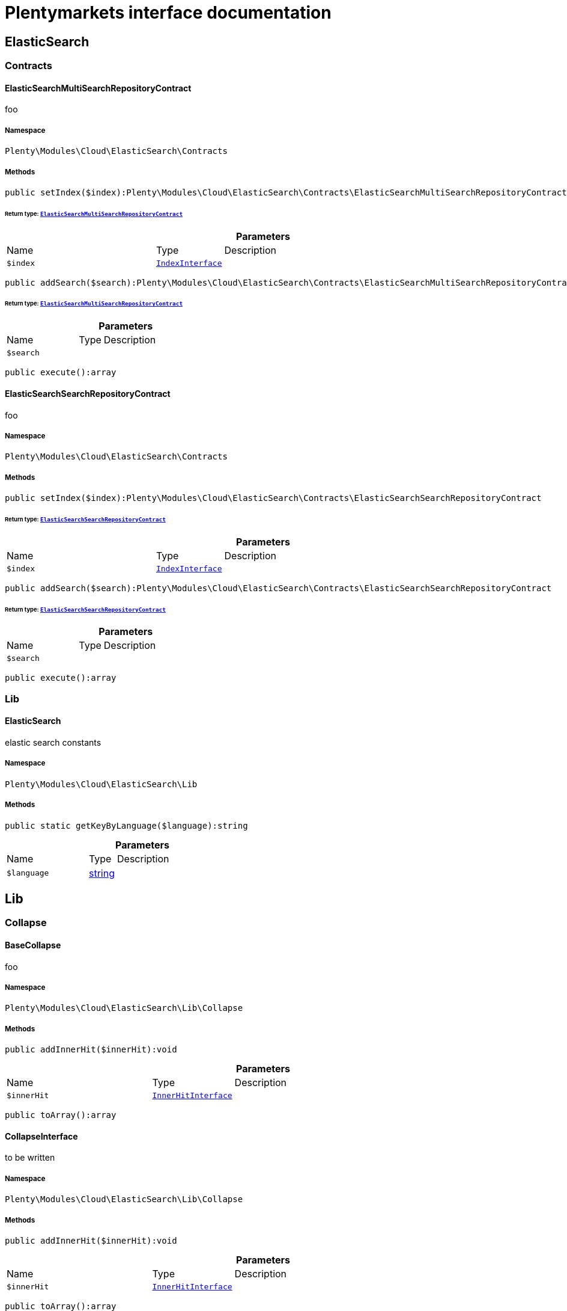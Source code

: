 :table-caption!:
:example-caption!:
:source-highlighter: prettify
:sectids!:
= Plentymarkets interface documentation


[[cloud_elasticsearch]]
== ElasticSearch

[[cloud_elasticsearch_contracts]]
===  Contracts
[[cloud_contracts_elasticsearchmultisearchrepositorycontract]]
==== ElasticSearchMultiSearchRepositoryContract

foo



===== Namespace

`Plenty\Modules\Cloud\ElasticSearch\Contracts`






===== Methods

[source%nowrap, php]
[#setindex]
----

public setIndex($index):Plenty\Modules\Cloud\ElasticSearch\Contracts\ElasticSearchMultiSearchRepositoryContract

----




====== *Return type:*        xref:Cloud.adoc#cloud_contracts_elasticsearchmultisearchrepositorycontract[`ElasticSearchMultiSearchRepositoryContract`]




.*Parameters*
[cols="3,1,6"]
|===
|Name |Type |Description
a|`$index`
|        xref:Cloud.adoc#cloud_index_indexinterface[`IndexInterface`]
a|
|===


[source%nowrap, php]
[#addsearch]
----

public addSearch($search):Plenty\Modules\Cloud\ElasticSearch\Contracts\ElasticSearchMultiSearchRepositoryContract

----




====== *Return type:*        xref:Cloud.adoc#cloud_contracts_elasticsearchmultisearchrepositorycontract[`ElasticSearchMultiSearchRepositoryContract`]




.*Parameters*
[cols="3,1,6"]
|===
|Name |Type |Description
a|`$search`
|
a|
|===


[source%nowrap, php]
[#execute]
----

public execute():array

----










[[cloud_contracts_elasticsearchsearchrepositorycontract]]
==== ElasticSearchSearchRepositoryContract

foo



===== Namespace

`Plenty\Modules\Cloud\ElasticSearch\Contracts`






===== Methods

[source%nowrap, php]
[#setindex]
----

public setIndex($index):Plenty\Modules\Cloud\ElasticSearch\Contracts\ElasticSearchSearchRepositoryContract

----




====== *Return type:*        xref:Cloud.adoc#cloud_contracts_elasticsearchsearchrepositorycontract[`ElasticSearchSearchRepositoryContract`]




.*Parameters*
[cols="3,1,6"]
|===
|Name |Type |Description
a|`$index`
|        xref:Cloud.adoc#cloud_index_indexinterface[`IndexInterface`]
a|
|===


[source%nowrap, php]
[#addsearch]
----

public addSearch($search):Plenty\Modules\Cloud\ElasticSearch\Contracts\ElasticSearchSearchRepositoryContract

----




====== *Return type:*        xref:Cloud.adoc#cloud_contracts_elasticsearchsearchrepositorycontract[`ElasticSearchSearchRepositoryContract`]




.*Parameters*
[cols="3,1,6"]
|===
|Name |Type |Description
a|`$search`
|
a|
|===


[source%nowrap, php]
[#execute]
----

public execute():array

----









[[cloud_elasticsearch_lib]]
===  Lib
[[cloud_lib_elasticsearch]]
==== ElasticSearch

elastic search constants



===== Namespace

`Plenty\Modules\Cloud\ElasticSearch\Lib`






===== Methods

[source%nowrap, php]
[#getkeybylanguage]
----

public static getKeyByLanguage($language):string

----









.*Parameters*
[cols="3,1,6"]
|===
|Name |Type |Description
a|`$language`
|link:http://php.net/string[string^]
a|
|===


[[cloud_lib]]
== Lib

[[cloud_lib_collapse]]
===  Collapse
[[cloud_collapse_basecollapse]]
==== BaseCollapse

foo



===== Namespace

`Plenty\Modules\Cloud\ElasticSearch\Lib\Collapse`






===== Methods

[source%nowrap, php]
[#addinnerhit]
----

public addInnerHit($innerHit):void

----









.*Parameters*
[cols="3,1,6"]
|===
|Name |Type |Description
a|`$innerHit`
|        xref:Cloud.adoc#cloud_innerhit_innerhitinterface[`InnerHitInterface`]
a|
|===


[source%nowrap, php]
[#toarray]
----

public toArray():array

----










[[cloud_collapse_collapseinterface]]
==== CollapseInterface

to be written



===== Namespace

`Plenty\Modules\Cloud\ElasticSearch\Lib\Collapse`






===== Methods

[source%nowrap, php]
[#addinnerhit]
----

public addInnerHit($innerHit):void

----









.*Parameters*
[cols="3,1,6"]
|===
|Name |Type |Description
a|`$innerHit`
|        xref:Cloud.adoc#cloud_innerhit_innerhitinterface[`InnerHitInterface`]
a|
|===


[source%nowrap, php]
[#toarray]
----

public toArray():array

----







Get the instance as an array.

[[cloud_lib_index]]
===  Index
[[cloud_index_indexinterface]]
==== IndexInterface

to be written



===== Namespace

`Plenty\Modules\Cloud\ElasticSearch\Lib\Index`






===== Methods

[source%nowrap, php]
[#gettype]
----

public getType():string

----









[source%nowrap, php]
[#getplentyid]
----

public getPlentyId():int

----









[source%nowrap, php]
[#getversion]
----

public getVersion():int

----









[source%nowrap, php]
[#getdomain]
----

public getDomain():string

----









[source%nowrap, php]
[#getidentifier]
----

public getIdentifier():string

----









[source%nowrap, php]
[#isavailable]
----

public isAvailable():bool

----









[source%nowrap, php]
[#isready]
----

public isReady():bool

----









[source%nowrap, php]
[#getsettingsclassname]
----

public getSettingsClassName():string

----









[source%nowrap, php]
[#getmappingclassname]
----

public getMappingClassName():string

----









[source%nowrap, php]
[#getdynamictemplateclassname]
----

public getDynamicTemplateClassName():string

----









[source%nowrap, php]
[#getmeta]
----

public getMeta():array

----









[source%nowrap, php]
[#getinfo]
----

public getInfo():Plenty\Modules\Cloud\ElasticSearch\Lib\Index\Info\InfoInterface

----




====== *Return type:*        xref:Cloud.adoc#cloud_info_infointerface[`InfoInterface`]




[source%nowrap, php]
[#resetavailibilitystatus]
----

public resetAvailibilityStatus():void

----









[source%nowrap, php]
[#hasupdatedat]
----

public hasUpdatedAt():bool

----









[source%nowrap, php]
[#hasallfield]
----

public hasAllField():bool

----









[source%nowrap, php]
[#getnext]
----

public getNext():Plenty\Modules\Cloud\ElasticSearch\Lib\Index\NextIndex

----




====== *Return type:*        xref:Cloud.adoc#cloud_index_nextindex[`NextIndex`]




[source%nowrap, php]
[#getscrollrepositoryclassname]
----

public getScrollRepositoryClassName():string

----









[source%nowrap, php]
[#refresh]
----

public refresh():bool

----









[source%nowrap, php]
[#getelasticsearchversion]
----

public getElasticSearchVersion():float

----










[[cloud_index_nextindex]]
==== NextIndex

to bew written



===== Namespace

`Plenty\Modules\Cloud\ElasticSearch\Lib\Index`






===== Methods

[source%nowrap, php]
[#gettype]
----

public getType():void

----









[source%nowrap, php]
[#getversion]
----

public getVersion():void

----









[source%nowrap, php]
[#getdomain]
----

public getDomain():string

----









[source%nowrap, php]
[#getsettingsclassname]
----

public getSettingsClassName():void

----









[source%nowrap, php]
[#getmappingclassname]
----

public getMappingClassName():void

----









[source%nowrap, php]
[#getdynamictemplateclassname]
----

public getDynamicTemplateClassName():void

----









[source%nowrap, php]
[#getnext]
----

public getNext():void

----









[source%nowrap, php]
[#getscrollrepositoryclassname]
----

public getScrollRepositoryClassName():void

----









[source%nowrap, php]
[#getelasticsearchversion]
----

public getElasticSearchVersion():void

----









[source%nowrap, php]
[#hasupdatedat]
----

public hasUpdatedAt():bool

----









[source%nowrap, php]
[#isready]
----

public isReady():bool

----









[source%nowrap, php]
[#maysynchronize]
----

public maySynchronize():bool

----







Vorrübergehender Cheat - alles was noch keine Version hat,
darf nicht über die &quot;neuen&quot; Prozesse befüllt werden!

[source%nowrap, php]
[#getplentyid]
----

public getPlentyId():void

----









[source%nowrap, php]
[#getidentifier]
----

public getIdentifier():string

----









[source%nowrap, php]
[#isavailable]
----

public isAvailable():bool

----







Checks whether ElasticSearch is generally available,
and whether the index has already been created.

[source%nowrap, php]
[#setrefreshinterval]
----

public setRefreshInterval($value):void

----









.*Parameters*
[cols="3,1,6"]
|===
|Name |Type |Description
a|`$value`
|
a|
|===


[source%nowrap, php]
[#resetavailibilitystatus]
----

public resetAvailibilityStatus():void

----









[source%nowrap, php]
[#getmeta]
----

public getMeta():array

----









[source%nowrap, php]
[#getinfo]
----

public getInfo():Plenty\Modules\Cloud\ElasticSearch\Lib\Index\Info\BaseInfo

----




====== *Return type:*        xref:Cloud.adoc#cloud_info_baseinfo[`BaseInfo`]




[source%nowrap, php]
[#maybequeuedforcreation]
----

public mayBeQueuedForCreation():bool

----









[source%nowrap, php]
[#hasallfield]
----

public hasAllField():bool

----









[source%nowrap, php]
[#refresh]
----

public refresh():void

----










[[cloud_index_reindexindex]]
==== ReindexIndex

to bew written



===== Namespace

`Plenty\Modules\Cloud\ElasticSearch\Lib\Index`






===== Methods

[source%nowrap, php]
[#gettype]
----

public getType():void

----









[source%nowrap, php]
[#getversion]
----

public getVersion():void

----









[source%nowrap, php]
[#getdomain]
----

public getDomain():string

----









[source%nowrap, php]
[#getmeta]
----

public getMeta():array

----









[source%nowrap, php]
[#getsettingsclassname]
----

public getSettingsClassName():void

----









[source%nowrap, php]
[#getmappingclassname]
----

public getMappingClassName():void

----









[source%nowrap, php]
[#getdynamictemplateclassname]
----

public getDynamicTemplateClassName():void

----









[source%nowrap, php]
[#getnext]
----

public getNext():void

----









[source%nowrap, php]
[#getscrollrepositoryclassname]
----

public getScrollRepositoryClassName():void

----









[source%nowrap, php]
[#hasupdatedat]
----

public hasUpdatedAt():bool

----









[source%nowrap, php]
[#isready]
----

public isReady():bool

----









[source%nowrap, php]
[#maysynchronize]
----

public maySynchronize():bool

----







Vorrübergehender Cheat - alles was noch keine Version hat,
darf nicht über die &quot;neuen&quot; Prozesse befüllt werden!

[source%nowrap, php]
[#getplentyid]
----

public getPlentyId():void

----









[source%nowrap, php]
[#getidentifier]
----

public getIdentifier():string

----









[source%nowrap, php]
[#isavailable]
----

public isAvailable():bool

----







Checks whether ElasticSearch is generally available,
and whether the index has already been created.

[source%nowrap, php]
[#setrefreshinterval]
----

public setRefreshInterval($value):void

----









.*Parameters*
[cols="3,1,6"]
|===
|Name |Type |Description
a|`$value`
|
a|
|===


[source%nowrap, php]
[#resetavailibilitystatus]
----

public resetAvailibilityStatus():void

----









[source%nowrap, php]
[#getinfo]
----

public getInfo():Plenty\Modules\Cloud\ElasticSearch\Lib\Index\Info\BaseInfo

----




====== *Return type:*        xref:Cloud.adoc#cloud_info_baseinfo[`BaseInfo`]




[source%nowrap, php]
[#maybequeuedforcreation]
----

public mayBeQueuedForCreation():bool

----









[source%nowrap, php]
[#hasallfield]
----

public hasAllField():bool

----









[source%nowrap, php]
[#refresh]
----

public refresh():void

----









[source%nowrap, php]
[#getelasticsearchversion]
----

public getElasticSearchVersion():void

----









[[cloud_lib_output]]
===  Output
[[cloud_output_devnulloutput]]
==== DevNullOutput

to be written



===== Namespace

`Plenty\Modules\Cloud\ElasticSearch\Lib\Output`






===== Methods

[source%nowrap, php]
[#write]
----

public write($message):void

----









.*Parameters*
[cols="3,1,6"]
|===
|Name |Type |Description
a|`$message`
|link:http://php.net/string[string^]
a|
|===


[source%nowrap, php]
[#info]
----

public info($message):void

----









.*Parameters*
[cols="3,1,6"]
|===
|Name |Type |Description
a|`$message`
|link:http://php.net/string[string^]
a|
|===


[source%nowrap, php]
[#error]
----

public error($message):void

----









.*Parameters*
[cols="3,1,6"]
|===
|Name |Type |Description
a|`$message`
|link:http://php.net/string[string^]
a|
|===



[[cloud_output_outputinterface]]
==== OutputInterface

to be written



===== Namespace

`Plenty\Modules\Cloud\ElasticSearch\Lib\Output`






===== Methods

[source%nowrap, php]
[#write]
----

public write($message):void

----









.*Parameters*
[cols="3,1,6"]
|===
|Name |Type |Description
a|`$message`
|link:http://php.net/string[string^]
a|
|===


[source%nowrap, php]
[#info]
----

public info($message):void

----









.*Parameters*
[cols="3,1,6"]
|===
|Name |Type |Description
a|`$message`
|link:http://php.net/string[string^]
a|
|===


[source%nowrap, php]
[#error]
----

public error($message):void

----









.*Parameters*
[cols="3,1,6"]
|===
|Name |Type |Description
a|`$message`
|link:http://php.net/string[string^]
a|
|===


[[cloud_lib_processor]]
===  Processor
[[cloud_processor_baseprocessor]]
==== BaseProcessor

to be written



===== Namespace

`Plenty\Modules\Cloud\ElasticSearch\Lib\Processor`






===== Methods

[source%nowrap, php]
[#addmutator]
----

public addMutator($mutator):Plenty\Modules\Cloud\ElasticSearch\Lib\Processor\BaseProcessor

----




====== *Return type:*        xref:Cloud.adoc#cloud_processor_baseprocessor[`BaseProcessor`]




.*Parameters*
[cols="3,1,6"]
|===
|Name |Type |Description
a|`$mutator`
|        xref:Cloud.adoc#cloud_mutator_mutatorinterface[`MutatorInterface`]
a|
|===


[source%nowrap, php]
[#addcondition]
----

public addCondition($conditions):Plenty\Modules\Cloud\ElasticSearch\Lib\Processor\BaseProcessor

----




====== *Return type:*        xref:Cloud.adoc#cloud_processor_baseprocessor[`BaseProcessor`]




.*Parameters*
[cols="3,1,6"]
|===
|Name |Type |Description
a|`$conditions`
|        xref:Cloud.adoc#cloud_condition_conditioninterface[`ConditionInterface`]
a|
|===


[source%nowrap, php]
[#process]
----

public process($data):array

----









.*Parameters*
[cols="3,1,6"]
|===
|Name |Type |Description
a|`$data`
|link:http://php.net/array[array^]
a|
|===


[source%nowrap, php]
[#getdependencies]
----

public getDependencies():array

----










[[cloud_processor_documentinnerhitstorootprocessor]]
==== DocumentInnerHitsToRootProcessor

DocumentInnerHitsToRootProcessor



===== Namespace

`Plenty\Modules\Cloud\ElasticSearch\Lib\Processor`






===== Methods

[source%nowrap, php]
[#process]
----

public process($data):array

----









.*Parameters*
[cols="3,1,6"]
|===
|Name |Type |Description
a|`$data`
|link:http://php.net/array[array^]
a|
|===


[source%nowrap, php]
[#getdependencies]
----

public getDependencies():array

----









[source%nowrap, php]
[#addmutator]
----

public addMutator($mutator):Plenty\Modules\Cloud\ElasticSearch\Lib\Processor\BaseProcessor

----




====== *Return type:*        xref:Cloud.adoc#cloud_processor_baseprocessor[`BaseProcessor`]




.*Parameters*
[cols="3,1,6"]
|===
|Name |Type |Description
a|`$mutator`
|        xref:Cloud.adoc#cloud_mutator_mutatorinterface[`MutatorInterface`]
a|
|===


[source%nowrap, php]
[#addcondition]
----

public addCondition($conditions):Plenty\Modules\Cloud\ElasticSearch\Lib\Processor\BaseProcessor

----




====== *Return type:*        xref:Cloud.adoc#cloud_processor_baseprocessor[`BaseProcessor`]




.*Parameters*
[cols="3,1,6"]
|===
|Name |Type |Description
a|`$conditions`
|        xref:Cloud.adoc#cloud_condition_conditioninterface[`ConditionInterface`]
a|
|===



[[cloud_processor_documentprocessor]]
==== DocumentProcessor

to be written



===== Namespace

`Plenty\Modules\Cloud\ElasticSearch\Lib\Processor`






===== Methods

[source%nowrap, php]
[#process]
----

public process($data):array

----









.*Parameters*
[cols="3,1,6"]
|===
|Name |Type |Description
a|`$data`
|link:http://php.net/array[array^]
a|
|===


[source%nowrap, php]
[#getdependencies]
----

public getDependencies():array

----









[source%nowrap, php]
[#addmutator]
----

public addMutator($mutator):Plenty\Modules\Cloud\ElasticSearch\Lib\Processor\BaseProcessor

----




====== *Return type:*        xref:Cloud.adoc#cloud_processor_baseprocessor[`BaseProcessor`]




.*Parameters*
[cols="3,1,6"]
|===
|Name |Type |Description
a|`$mutator`
|        xref:Cloud.adoc#cloud_mutator_mutatorinterface[`MutatorInterface`]
a|
|===


[source%nowrap, php]
[#addcondition]
----

public addCondition($conditions):Plenty\Modules\Cloud\ElasticSearch\Lib\Processor\BaseProcessor

----




====== *Return type:*        xref:Cloud.adoc#cloud_processor_baseprocessor[`BaseProcessor`]




.*Parameters*
[cols="3,1,6"]
|===
|Name |Type |Description
a|`$conditions`
|        xref:Cloud.adoc#cloud_condition_conditioninterface[`ConditionInterface`]
a|
|===



[[cloud_processor_processorinterface]]
==== ProcessorInterface

to be written



===== Namespace

`Plenty\Modules\Cloud\ElasticSearch\Lib\Processor`






===== Methods

[source%nowrap, php]
[#process]
----

public process($data):array

----









.*Parameters*
[cols="3,1,6"]
|===
|Name |Type |Description
a|`$data`
|link:http://php.net/array[array^]
a|
|===


[source%nowrap, php]
[#getdependencies]
----

public getDependencies():array

----










[[cloud_processor_suggestionprocessor]]
==== SuggestionProcessor

to be written



===== Namespace

`Plenty\Modules\Cloud\ElasticSearch\Lib\Processor`






===== Methods

[source%nowrap, php]
[#getdependencies]
----

public getDependencies():array

----









[source%nowrap, php]
[#addmutator]
----

public addMutator($mutator):Plenty\Modules\Cloud\ElasticSearch\Lib\Processor\BaseProcessor

----




====== *Return type:*        xref:Cloud.adoc#cloud_processor_baseprocessor[`BaseProcessor`]




.*Parameters*
[cols="3,1,6"]
|===
|Name |Type |Description
a|`$mutator`
|        xref:Cloud.adoc#cloud_mutator_mutatorinterface[`MutatorInterface`]
a|
|===


[source%nowrap, php]
[#addcondition]
----

public addCondition($conditions):Plenty\Modules\Cloud\ElasticSearch\Lib\Processor\BaseProcessor

----




====== *Return type:*        xref:Cloud.adoc#cloud_processor_baseprocessor[`BaseProcessor`]




.*Parameters*
[cols="3,1,6"]
|===
|Name |Type |Description
a|`$conditions`
|        xref:Cloud.adoc#cloud_condition_conditioninterface[`ConditionInterface`]
a|
|===


[source%nowrap, php]
[#process]
----

public process($data):array

----









.*Parameters*
[cols="3,1,6"]
|===
|Name |Type |Description
a|`$data`
|link:http://php.net/array[array^]
a|
|===


[[cloud_lib_search]]
===  Search
[[cloud_search_basesearch]]
==== BaseSearch

Base class for different Search classes



===== Namespace

`Plenty\Modules\Cloud\ElasticSearch\Lib\Search`






===== Methods

[source%nowrap, php]
[#setissourcedisabled]
----

public setIsSourceDisabled($isSourceDisabled):void

----









.*Parameters*
[cols="3,1,6"]
|===
|Name |Type |Description
a|`$isSourceDisabled`
|link:http://php.net/bool[bool^]
a|
|===


[source%nowrap, php]
[#settracktotalhits]
----

public setTrackTotalHits($trackTotalHits):void

----









.*Parameters*
[cols="3,1,6"]
|===
|Name |Type |Description
a|`$trackTotalHits`
|link:http://php.net/bool[bool^]
a|
|===


[source%nowrap, php]
[#addfilter]
----

public addFilter($filter):Plenty\Modules\Cloud\ElasticSearch\Lib\Search\BaseSearch

----




====== *Return type:*        xref:Cloud.adoc#cloud_search_basesearch[`BaseSearch`]




.*Parameters*
[cols="3,1,6"]
|===
|Name |Type |Description
a|`$filter`
|        xref:Cloud.adoc#cloud_type_typeinterface[`TypeInterface`]
a|
|===


[source%nowrap, php]
[#addpostfilter]
----

public addPostFilter($filter):Plenty\Modules\Cloud\ElasticSearch\Lib\Search\BaseSearch

----




====== *Return type:*        xref:Cloud.adoc#cloud_search_basesearch[`BaseSearch`]




.*Parameters*
[cols="3,1,6"]
|===
|Name |Type |Description
a|`$filter`
|        xref:Cloud.adoc#cloud_type_typeinterface[`TypeInterface`]
a|
|===


[source%nowrap, php]
[#addquery]
----

public addQuery($query):Plenty\Modules\Cloud\ElasticSearch\Lib\Search\BaseSearch

----




====== *Return type:*        xref:Cloud.adoc#cloud_search_basesearch[`BaseSearch`]




.*Parameters*
[cols="3,1,6"]
|===
|Name |Type |Description
a|`$query`
|        xref:Cloud.adoc#cloud_type_typeinterface[`TypeInterface`]
a|
|===


[source%nowrap, php]
[#addsource]
----

public addSource($source):Plenty\Modules\Cloud\ElasticSearch\Lib\Search\BaseSearch

----




====== *Return type:*        xref:Cloud.adoc#cloud_search_basesearch[`BaseSearch`]




.*Parameters*
[cols="3,1,6"]
|===
|Name |Type |Description
a|`$source`
|        xref:Cloud.adoc#cloud_source_sourceinterface[`SourceInterface`]
a|
|===


[source%nowrap, php]
[#setsorting]
----

public setSorting($sorting):Plenty\Modules\Cloud\ElasticSearch\Lib\Search\BaseSearch

----




====== *Return type:*        xref:Cloud.adoc#cloud_search_basesearch[`BaseSearch`]




.*Parameters*
[cols="3,1,6"]
|===
|Name |Type |Description
a|`$sorting`
|        xref:Cloud.adoc#cloud_sorting_sortinginterface[`SortingInterface`]
a|
|===


[source%nowrap, php]
[#addaggregation]
----

public addAggregation($aggregation):Plenty\Modules\Cloud\ElasticSearch\Lib\Search\BaseSearch

----




====== *Return type:*        xref:Cloud.adoc#cloud_search_basesearch[`BaseSearch`]




.*Parameters*
[cols="3,1,6"]
|===
|Name |Type |Description
a|`$aggregation`
|        xref:Cloud.adoc#cloud_aggregation_aggregationinterface[`AggregationInterface`]
a|
|===


[source%nowrap, php]
[#addsuggestion]
----

public addSuggestion($suggestion):Plenty\Modules\Cloud\ElasticSearch\Lib\Search\BaseSearch

----




====== *Return type:*        xref:Cloud.adoc#cloud_search_basesearch[`BaseSearch`]




.*Parameters*
[cols="3,1,6"]
|===
|Name |Type |Description
a|`$suggestion`
|        xref:Cloud.adoc#cloud_suggestion_suggestioninterface[`SuggestionInterface`]
a|
|===


[source%nowrap, php]
[#setpage]
----

public setPage($page, $rowsPerPage):Plenty\Modules\Cloud\ElasticSearch\Lib\Search\BaseSearch

----




====== *Return type:*        xref:Cloud.adoc#cloud_search_basesearch[`BaseSearch`]




.*Parameters*
[cols="3,1,6"]
|===
|Name |Type |Description
a|`$page`
|link:http://php.net/int[int^]
a|

a|`$rowsPerPage`
|link:http://php.net/int[int^]
a|
|===


[source%nowrap, php]
[#setpagination]
----

public setPagination($pagination):void

----









.*Parameters*
[cols="3,1,6"]
|===
|Name |Type |Description
a|`$pagination`
|
a|
|===


[source%nowrap, php]
[#setcollapse]
----

public setCollapse($collapse):void

----









.*Parameters*
[cols="3,1,6"]
|===
|Name |Type |Description
a|`$collapse`
|        xref:Cloud.adoc#cloud_collapse_collapseinterface[`CollapseInterface`]
a|
|===


[source%nowrap, php]
[#getsources]
----

public getSources():void

----









[source%nowrap, php]
[#setscoremodifier]
----

public setScoreModifier($scoreModifier):Plenty\Modules\Cloud\ElasticSearch\Lib\Search\BaseSearch

----




====== *Return type:*        xref:Cloud.adoc#cloud_search_basesearch[`BaseSearch`]




.*Parameters*
[cols="3,1,6"]
|===
|Name |Type |Description
a|`$scoreModifier`
|        xref:Cloud.adoc#cloud_scoremodifier_scoremodifierinterface[`ScoreModifierInterface`]
a|
|===


[source%nowrap, php]
[#setmaxresultwindow]
----

public setMaxResultWindow($maxResults = 10000):void

----









.*Parameters*
[cols="3,1,6"]
|===
|Name |Type |Description
a|`$maxResults`
|link:http://php.net/int[int^]
a|
|===


[source%nowrap, php]
[#setindex]
----

public setIndex($index):void

----









.*Parameters*
[cols="3,1,6"]
|===
|Name |Type |Description
a|`$index`
|
a|
|===


[source%nowrap, php]
[#issearchafter]
----

public isSearchAfter():void

----









[source%nowrap, php]
[#getfilterraw]
----

public getFilterRaw():void

----









[source%nowrap, php]
[#getqueriesraw]
----

public getQueriesRaw():void

----









[source%nowrap, php]
[#getaggregationsraw]
----

public getAggregationsRaw():array

----









[source%nowrap, php]
[#getsorting]
----

public getSorting():void

----









[source%nowrap, php]
[#getscoremodifier]
----

public getScoreModifier():void

----









[source%nowrap, php]
[#process]
----

public process($data):void

----









.*Parameters*
[cols="3,1,6"]
|===
|Name |Type |Description
a|`$data`
|link:http://php.net/array[array^]
a|
|===


[source%nowrap, php]
[#getname]
----

public getName():string

----









[source%nowrap, php]
[#toarray]
----

public toArray():array

----







Get the instance as an array.


[[cloud_search_searchgroup]]
==== SearchGroup

To be written...



===== Namespace

`Plenty\Modules\Cloud\ElasticSearch\Lib\Search`






===== Methods

[source%nowrap, php]
[#addsearch]
----

public addSearch($search):void

----









.*Parameters*
[cols="3,1,6"]
|===
|Name |Type |Description
a|`$search`
|        xref:Cloud.adoc#cloud_search_searchinterface[`SearchInterface`]
a|
|===


[source%nowrap, php]
[#addfilter]
----

public addFilter($filter):void

----









.*Parameters*
[cols="3,1,6"]
|===
|Name |Type |Description
a|`$filter`
|        xref:Cloud.adoc#cloud_type_typeinterface[`TypeInterface`]
a|
|===


[source%nowrap, php]
[#addquery]
----

public addQuery($query):void

----









.*Parameters*
[cols="3,1,6"]
|===
|Name |Type |Description
a|`$query`
|        xref:Cloud.adoc#cloud_type_typeinterface[`TypeInterface`]
a|
|===



[[cloud_search_searchinterface]]
==== SearchInterface

To be written



===== Namespace

`Plenty\Modules\Cloud\ElasticSearch\Lib\Search`






===== Methods

[source%nowrap, php]
[#addfilter]
----

public addFilter($filter):void

----









.*Parameters*
[cols="3,1,6"]
|===
|Name |Type |Description
a|`$filter`
|        xref:Cloud.adoc#cloud_type_typeinterface[`TypeInterface`]
a|
|===


[source%nowrap, php]
[#addquery]
----

public addQuery($query):void

----









.*Parameters*
[cols="3,1,6"]
|===
|Name |Type |Description
a|`$query`
|        xref:Cloud.adoc#cloud_type_typeinterface[`TypeInterface`]
a|
|===


[source%nowrap, php]
[#addsource]
----

public addSource($source):void

----









.*Parameters*
[cols="3,1,6"]
|===
|Name |Type |Description
a|`$source`
|        xref:Cloud.adoc#cloud_source_sourceinterface[`SourceInterface`]
a|
|===


[source%nowrap, php]
[#setsorting]
----

public setSorting($sorting):void

----









.*Parameters*
[cols="3,1,6"]
|===
|Name |Type |Description
a|`$sorting`
|        xref:Cloud.adoc#cloud_sorting_sortinginterface[`SortingInterface`]
a|
|===


[source%nowrap, php]
[#addaggregation]
----

public addAggregation($aggregation):void

----









.*Parameters*
[cols="3,1,6"]
|===
|Name |Type |Description
a|`$aggregation`
|        xref:Cloud.adoc#cloud_aggregation_aggregationinterface[`AggregationInterface`]
a|
|===


[source%nowrap, php]
[#addsuggestion]
----

public addSuggestion($suggestion):void

----









.*Parameters*
[cols="3,1,6"]
|===
|Name |Type |Description
a|`$suggestion`
|        xref:Cloud.adoc#cloud_suggestion_suggestioninterface[`SuggestionInterface`]
a|
|===


[source%nowrap, php]
[#process]
----

public process($data):void

----









.*Parameters*
[cols="3,1,6"]
|===
|Name |Type |Description
a|`$data`
|link:http://php.net/array[array^]
a|
|===


[source%nowrap, php]
[#getname]
----

public getName():string

----









[source%nowrap, php]
[#setmaxresultwindow]
----

public setMaxResultWindow($maxResults = 10000):void

----









.*Parameters*
[cols="3,1,6"]
|===
|Name |Type |Description
a|`$maxResults`
|link:http://php.net/int[int^]
a|
|===


[source%nowrap, php]
[#setpagination]
----

public setPagination($pagination):void

----









.*Parameters*
[cols="3,1,6"]
|===
|Name |Type |Description
a|`$pagination`
|
a|
|===


[source%nowrap, php]
[#issearchafter]
----

public isSearchAfter():void

----









[source%nowrap, php]
[#toarray]
----

public toArray():array

----







Get the instance as an array.

[[cloud_lib_sorting]]
===  Sorting
[[cloud_sorting_multiplesorting]]
==== MultipleSorting

To be written



===== Namespace

`Plenty\Modules\Cloud\ElasticSearch\Lib\Sorting`






===== Methods

[source%nowrap, php]
[#addsorting]
----

public addSorting($sorting):void

----









.*Parameters*
[cols="3,1,6"]
|===
|Name |Type |Description
a|`$sorting`
|        xref:Cloud.adoc#cloud_sorting_sortinginterface[`SortingInterface`]
a|
|===


[source%nowrap, php]
[#add]
----

public add($path, $order = \Plenty\Modules\Cloud\ElasticSearch\Lib\ElasticSearch::SORTING_ORDER_ASC, $nestedPath = null):void

----









.*Parameters*
[cols="3,1,6"]
|===
|Name |Type |Description
a|`$path`
|link:http://php.net/string[string^]
a|

a|`$order`
|link:http://php.net/string[string^]
a|

a|`$nestedPath`
|link:http://php.net/string[string^]
a|
|===


[source%nowrap, php]
[#toarray]
----

public toArray():array

----










[[cloud_sorting_singlenestedsorting]]
==== SingleNestedSorting

To be written



===== Namespace

`Plenty\Modules\Cloud\ElasticSearch\Lib\Sorting`






===== Methods

[source%nowrap, php]
[#toarray]
----

public toArray():array

----










[[cloud_sorting_singlesorting]]
==== SingleSorting

To be written



===== Namespace

`Plenty\Modules\Cloud\ElasticSearch\Lib\Sorting`






===== Methods

[source%nowrap, php]
[#toarray]
----

public toArray():array

----










[[cloud_sorting_sortinginterface]]
==== SortingInterface

to be written



===== Namespace

`Plenty\Modules\Cloud\ElasticSearch\Lib\Sorting`






===== Methods

[source%nowrap, php]
[#toarray]
----

public toArray():array

----







Get the instance as an array.

[[cloud_lib_source]]
===  Source
[[cloud_source_excludesource]]
==== ExcludeSource

foo



===== Namespace

`Plenty\Modules\Cloud\ElasticSearch\Lib\Source`






===== Methods

[source%nowrap, php]
[#toarray]
----

public toArray():array

----









[source%nowrap, php]
[#getprefix]
----

public getPrefix():string

----









[source%nowrap, php]
[#activateall]
----

public activateAll():Plenty\Modules\Cloud\ElasticSearch\Lib\Source\SourceInterface

----




====== *Return type:*        xref:Cloud.adoc#cloud_source_sourceinterface[`SourceInterface`]




[source%nowrap, php]
[#activate]
----

public activate():Plenty\Modules\Cloud\ElasticSearch\Lib\Source\SourceInterface

----




====== *Return type:*        xref:Cloud.adoc#cloud_source_sourceinterface[`SourceInterface`]




[source%nowrap, php]
[#activatelist]
----

public activateList($fields):Plenty\Modules\Cloud\ElasticSearch\Lib\Source\BaseSource

----




====== *Return type:*        xref:Cloud.adoc#cloud_source_basesource[`BaseSource`]




.*Parameters*
[cols="3,1,6"]
|===
|Name |Type |Description
a|`$fields`
|link:http://php.net/array[array^]
a|
|===



[[cloud_source_includesource]]
==== IncludeSource

foo



===== Namespace

`Plenty\Modules\Cloud\ElasticSearch\Lib\Source`






===== Methods

[source%nowrap, php]
[#toarray]
----

public toArray():array

----









[source%nowrap, php]
[#getprefix]
----

public getPrefix():string

----









[source%nowrap, php]
[#activateall]
----

public activateAll():Plenty\Modules\Cloud\ElasticSearch\Lib\Source\SourceInterface

----




====== *Return type:*        xref:Cloud.adoc#cloud_source_sourceinterface[`SourceInterface`]




[source%nowrap, php]
[#activate]
----

public activate():Plenty\Modules\Cloud\ElasticSearch\Lib\Source\SourceInterface

----




====== *Return type:*        xref:Cloud.adoc#cloud_source_sourceinterface[`SourceInterface`]




[source%nowrap, php]
[#activatelist]
----

public activateList($fields):Plenty\Modules\Cloud\ElasticSearch\Lib\Source\BaseSource

----




====== *Return type:*        xref:Cloud.adoc#cloud_source_basesource[`BaseSource`]




.*Parameters*
[cols="3,1,6"]
|===
|Name |Type |Description
a|`$fields`
|link:http://php.net/array[array^]
a|
|===



[[cloud_source_independentsource]]
==== IndependentSource

foo



===== Namespace

`Plenty\Modules\Cloud\ElasticSearch\Lib\Source`






===== Methods

[source%nowrap, php]
[#toarray]
----

public toArray():array

----









[source%nowrap, php]
[#getprefix]
----

public getPrefix():string

----









[source%nowrap, php]
[#activateall]
----

public activateAll():Plenty\Modules\Cloud\ElasticSearch\Lib\Source\SourceInterface

----




====== *Return type:*        xref:Cloud.adoc#cloud_source_sourceinterface[`SourceInterface`]




[source%nowrap, php]
[#activate]
----

public activate():Plenty\Modules\Cloud\ElasticSearch\Lib\Source\SourceInterface

----




====== *Return type:*        xref:Cloud.adoc#cloud_source_sourceinterface[`SourceInterface`]




[source%nowrap, php]
[#activatelist]
----

public activateList($fields):Plenty\Modules\Cloud\ElasticSearch\Lib\Source\BaseSource

----




====== *Return type:*        xref:Cloud.adoc#cloud_source_basesource[`BaseSource`]




.*Parameters*
[cols="3,1,6"]
|===
|Name |Type |Description
a|`$fields`
|link:http://php.net/array[array^]
a|
|===



[[cloud_source_sourceinterface]]
==== SourceInterface

to be written



===== Namespace

`Plenty\Modules\Cloud\ElasticSearch\Lib\Source`






===== Methods

[source%nowrap, php]
[#toarray]
----

public toArray():array

----









[[cloud_collapse]]
== Collapse

[[cloud_collapse_innerhit]]
===  InnerHit
[[cloud_innerhit_baseinnerhit]]
==== BaseInnerHit

foo



===== Namespace

`Plenty\Modules\Cloud\ElasticSearch\Lib\Collapse\InnerHit`






===== Methods

[source%nowrap, php]
[#setsorting]
----

public setSorting($sorting):void

----









.*Parameters*
[cols="3,1,6"]
|===
|Name |Type |Description
a|`$sorting`
|        xref:Cloud.adoc#cloud_sorting_sortinginterface[`SortingInterface`]
a|
|===


[source%nowrap, php]
[#setsource]
----

public setSource($source):void

----









.*Parameters*
[cols="3,1,6"]
|===
|Name |Type |Description
a|`$source`
|        xref:Cloud.adoc#cloud_source_sourceinterface[`SourceInterface`]
a|
|===


[source%nowrap, php]
[#getname]
----

public getName():string

----









[source%nowrap, php]
[#toarray]
----

public toArray():array

----










[[cloud_innerhit_innerhitinterface]]
==== InnerHitInterface

to be written



===== Namespace

`Plenty\Modules\Cloud\ElasticSearch\Lib\Collapse\InnerHit`






===== Methods

[source%nowrap, php]
[#getname]
----

public getName():string

----









[source%nowrap, php]
[#toarray]
----

public toArray():array

----







Get the instance as an array.

[[cloud_data]]
== Data

[[cloud_data_document]]
===  Document
[[cloud_document_documentinterface]]
==== DocumentInterface

to be written



===== Namespace

`Plenty\Modules\Cloud\ElasticSearch\Lib\Data\Document`






===== Methods

[source%nowrap, php]
[#getindex]
----

public getIndex():Plenty\Modules\Cloud\ElasticSearch\Lib\Index\IndexInterface

----




====== *Return type:*        xref:Cloud.adoc#cloud_index_indexinterface[`IndexInterface`]




[source%nowrap, php]
[#getsize]
----

public getSize():int

----









[source%nowrap, php]
[#toarray]
----

public toArray():array

----







Get the instance as an array.

[[cloud_index]]
== Index

[[cloud_index_info]]
===  Info
[[cloud_info_baseinfo]]
==== BaseInfo

to bew written



===== Namespace

`Plenty\Modules\Cloud\ElasticSearch\Lib\Index\Info`






===== Methods

[source%nowrap, php]
[#get]
----

public get($key, $default = null):void

----









.*Parameters*
[cols="3,1,6"]
|===
|Name |Type |Description
a|`$key`
|link:http://php.net/string[string^]
a|

a|`$default`
|
a|
|===


[source%nowrap, php]
[#set]
----

public set($key, $value):void

----









.*Parameters*
[cols="3,1,6"]
|===
|Name |Type |Description
a|`$key`
|link:http://php.net/string[string^]
a|

a|`$value`
|
a|
|===


[source%nowrap, php]
[#remove]
----

public remove($key):void

----









.*Parameters*
[cols="3,1,6"]
|===
|Name |Type |Description
a|`$key`
|link:http://php.net/string[string^]
a|
|===



[[cloud_info_infointerface]]
==== InfoInterface

foo



===== Namespace

`Plenty\Modules\Cloud\ElasticSearch\Lib\Index\Info`






===== Methods

[source%nowrap, php]
[#get]
----

public get($key, $default = null):void

----









.*Parameters*
[cols="3,1,6"]
|===
|Name |Type |Description
a|`$key`
|link:http://php.net/string[string^]
a|

a|`$default`
|
a|
|===


[source%nowrap, php]
[#set]
----

public set($key, $value):void

----









.*Parameters*
[cols="3,1,6"]
|===
|Name |Type |Description
a|`$key`
|link:http://php.net/string[string^]
a|

a|`$value`
|
a|
|===


[source%nowrap, php]
[#remove]
----

public remove($key):void

----









.*Parameters*
[cols="3,1,6"]
|===
|Name |Type |Description
a|`$key`
|link:http://php.net/string[string^]
a|
|===


[[cloud_index_settings]]
===  Settings
[[cloud_settings_settingsinterface]]
==== SettingsInterface

to be written



===== Namespace

`Plenty\Modules\Cloud\ElasticSearch\Lib\Index\Settings`






===== Methods

[source%nowrap, php]
[#toarray]
----

public toArray():array

----







Get the instance as an array.

[[cloud_mapping]]
== Mapping

[[cloud_mapping_property]]
===  Property
[[cloud_property_propertyinterface]]
==== PropertyInterface

to be written



===== Namespace

`Plenty\Modules\Cloud\ElasticSearch\Lib\Index\Mapping\Property`






===== Methods

[source%nowrap, php]
[#setindex]
----

public setIndex($index):void

----









.*Parameters*
[cols="3,1,6"]
|===
|Name |Type |Description
a|`$index`
|        xref:Cloud.adoc#cloud_index_indexinterface[`IndexInterface`]
a|
|===


[source%nowrap, php]
[#toarray]
----

public toArray():array

----







Get the instance as an array.

[[cloud_type]]
== Type

[[cloud_type_complex]]
===  Complex
[[cloud_complex_complexpropertyinterface]]
==== ComplexPropertyInterface

to be written



===== Namespace

`Plenty\Modules\Cloud\ElasticSearch\Lib\Index\Mapping\Property\Type\Complex`






===== Methods

[source%nowrap, php]
[#getproperties]
----

public getProperties():array

----









[source%nowrap, php]
[#addproperty]
----

public addProperty($property):void

----









.*Parameters*
[cols="3,1,6"]
|===
|Name |Type |Description
a|`$property`
|        xref:Cloud.adoc#cloud_property_propertyinterface[`PropertyInterface`]
a|
|===


[source%nowrap, php]
[#setindex]
----

public setIndex($index):void

----









.*Parameters*
[cols="3,1,6"]
|===
|Name |Type |Description
a|`$index`
|        xref:Cloud.adoc#cloud_index_indexinterface[`IndexInterface`]
a|
|===


[source%nowrap, php]
[#toarray]
----

public toArray():array

----







Get the instance as an array.

[[cloud_type_filter]]
===  Filter
[[cloud_filter_boolshouldstatementfilter]]
==== BoolShouldStatementFilter

Combine multiple filters. minimum should match defines how many statements need to match



===== Namespace

`Plenty\Modules\Cloud\ElasticSearch\Lib\Query\Type\Filter`






===== Methods

[source%nowrap, php]
[#toarray]
----

public toArray():array

----









[source%nowrap, php]
[#setminimumshouldmatch]
----

public setMinimumShouldMatch($minimumShouldMatch):void

----









.*Parameters*
[cols="3,1,6"]
|===
|Name |Type |Description
a|`$minimumShouldMatch`
|link:http://php.net/int[int^]
a|
|===


[source%nowrap, php]
[#addstatement]
----

public addStatement($statement):void

----









.*Parameters*
[cols="3,1,6"]
|===
|Name |Type |Description
a|`$statement`
|        xref:Cloud.adoc#cloud_statement_statementinterface[`StatementInterface`]
a|
|===


[source%nowrap, php]
[#addquery]
----

public addQuery($statement):void

----









.*Parameters*
[cols="3,1,6"]
|===
|Name |Type |Description
a|`$statement`
|
a|
|===


[[cloud_type_query]]
===  Query
[[cloud_query_multimatchquery]]
==== MultiMatchQuery

to be written



===== Namespace

`Plenty\Modules\Cloud\ElasticSearch\Lib\Query\Type\Query`






===== Methods

[source%nowrap, php]
[#addfield]
----

public addField($field, $boost):void

----









.*Parameters*
[cols="3,1,6"]
|===
|Name |Type |Description
a|`$field`
|link:http://php.net/string[string^]
a|

a|`$boost`
|link:http://php.net/int[int^]
a|
|===


[source%nowrap, php]
[#toarray]
----

public toArray():array

----









[source%nowrap, php]
[#settype]
----

public setType($type):void

----









.*Parameters*
[cols="3,1,6"]
|===
|Name |Type |Description
a|`$type`
|link:http://php.net/string[string^]
a|
|===


[source%nowrap, php]
[#setoperator]
----

public setOperator($operator):Plenty\Modules\Cloud\ElasticSearch\Lib\Query\Type\Query\MultiMatchQuery

----




====== *Return type:*        xref:Cloud.adoc#cloud_query_multimatchquery[`MultiMatchQuery`]




.*Parameters*
[cols="3,1,6"]
|===
|Name |Type |Description
a|`$operator`
|link:http://php.net/string[string^]
a|
|===


[source%nowrap, php]
[#setfuzzy]
----

public setFuzzy($fuzzy):Plenty\Modules\Cloud\ElasticSearch\Lib\Query\Type\Query\MultiMatchQuery

----




====== *Return type:*        xref:Cloud.adoc#cloud_query_multimatchquery[`MultiMatchQuery`]




.*Parameters*
[cols="3,1,6"]
|===
|Name |Type |Description
a|`$fuzzy`
|link:http://php.net/bool[bool^]
a|
|===


[[cloud_type_scoremodifier]]
===  ScoreModifier
[[cloud_scoremodifier_randomscore]]
==== RandomScore

to be written



===== Namespace

`Plenty\Modules\Cloud\ElasticSearch\Lib\Query\Type\ScoreModifier`






===== Methods

[source%nowrap, php]
[#getfunction]
----

public getFunction():array

----









[source%nowrap, php]
[#getboostmode]
----

public getBoostMode():void

----









[source%nowrap, php]
[#getseed]
----

public getSeed():string

----









[source%nowrap, php]
[#setseed]
----

public setSeed($seed):Plenty\Modules\Cloud\ElasticSearch\Lib\Query\Type\ScoreModifier\RandomScore

----




====== *Return type:*        xref:Cloud.adoc#cloud_scoremodifier_randomscore[`RandomScore`]




.*Parameters*
[cols="3,1,6"]
|===
|Name |Type |Description
a|`$seed`
|link:http://php.net/string[string^]
a|
|===


[source%nowrap, php]
[#setquery]
----

public setQuery($query):void

----









.*Parameters*
[cols="3,1,6"]
|===
|Name |Type |Description
a|`$query`
|
a|
|===


[source%nowrap, php]
[#toarray]
----

public toArray():void

----










[[cloud_scoremodifier_scoremodifierinterface]]
==== ScoreModifierInterface

To be written



===== Namespace

`Plenty\Modules\Cloud\ElasticSearch\Lib\Query\Type\ScoreModifier`






===== Methods

[source%nowrap, php]
[#setquery]
----

public setQuery($query):void

----









.*Parameters*
[cols="3,1,6"]
|===
|Name |Type |Description
a|`$query`
|
a|
|===


[source%nowrap, php]
[#toarray]
----

public toArray():array

----







Get the instance as an array.

[[cloud_statement]]
== Statement

[[cloud_statement_filter]]
===  Filter
[[cloud_filter_multimatchfilter]]
==== MultiMatchFilter

to be written



===== Namespace

`Plenty\Modules\Cloud\ElasticSearch\Lib\Query\Statement\Filter`






===== Methods

[source%nowrap, php]
[#addfield]
----

public addField($field, $boost):void

----









.*Parameters*
[cols="3,1,6"]
|===
|Name |Type |Description
a|`$field`
|link:http://php.net/string[string^]
a|

a|`$boost`
|link:http://php.net/int[int^]
a|
|===


[source%nowrap, php]
[#toarray]
----

public toArray():array

----









[source%nowrap, php]
[#settype]
----

public setType($type):void

----









.*Parameters*
[cols="3,1,6"]
|===
|Name |Type |Description
a|`$type`
|link:http://php.net/string[string^]
a|
|===


[source%nowrap, php]
[#setoperator]
----

public setOperator($operator):Plenty\Modules\Cloud\ElasticSearch\Lib\Query\Statement\Filter\MultiMatchFilter

----




====== *Return type:*        xref:Cloud.adoc#cloud_filter_multimatchfilter[`MultiMatchFilter`]




.*Parameters*
[cols="3,1,6"]
|===
|Name |Type |Description
a|`$operator`
|link:http://php.net/string[string^]
a|
|===


[source%nowrap, php]
[#setfuzzy]
----

public setFuzzy($fuzzy):Plenty\Modules\Cloud\ElasticSearch\Lib\Query\Statement\Filter\MultiMatchFilter

----




====== *Return type:*        xref:Cloud.adoc#cloud_filter_multimatchfilter[`MultiMatchFilter`]




.*Parameters*
[cols="3,1,6"]
|===
|Name |Type |Description
a|`$fuzzy`
|link:http://php.net/bool[bool^]
a|
|===


[[cloud_query]]
== Query

[[cloud_query_statement]]
===  Statement
[[cloud_statement_statementinterface]]
==== StatementInterface

to be written



===== Namespace

`Plenty\Modules\Cloud\ElasticSearch\Lib\Query\Statement`






===== Methods

[source%nowrap, php]
[#toarray]
----

public toArray():array

----







Get the instance as an array.

[[cloud_query_type]]
===  Type
[[cloud_type_typeinterface]]
==== TypeInterface

to be written



===== Namespace

`Plenty\Modules\Cloud\ElasticSearch\Lib\Query\Type`






===== Methods

[source%nowrap, php]
[#toarray]
----

public toArray():array

----







Get the instance as an array.

[[cloud_search]]
== Search

[[cloud_search_aggregation]]
===  Aggregation
[[cloud_aggregation_aggregationinterface]]
==== AggregationInterface

To be written



===== Namespace

`Plenty\Modules\Cloud\ElasticSearch\Lib\Search\Aggregation`






===== Methods

[source%nowrap, php]
[#addsource]
----

public addSource($source):void

----









.*Parameters*
[cols="3,1,6"]
|===
|Name |Type |Description
a|`$source`
|        xref:Cloud.adoc#cloud_source_sourceinterface[`SourceInterface`]
a|
|===


[source%nowrap, php]
[#process]
----

public process($data):void

----









.*Parameters*
[cols="3,1,6"]
|===
|Name |Type |Description
a|`$data`
|link:http://php.net/array[array^]
a|
|===


[source%nowrap, php]
[#getname]
----

public getName():string

----









[source%nowrap, php]
[#toarray]
----

public toArray():array

----







Get the instance as an array.

[[cloud_search_document]]
===  Document
[[cloud_document_documentsearch]]
==== DocumentSearch

foo



===== Namespace

`Plenty\Modules\Cloud\ElasticSearch\Lib\Search\Document`






===== Methods

[source%nowrap, php]
[#toarray]
----

public toArray():array

----









[source%nowrap, php]
[#process]
----

public process($data):array

----









.*Parameters*
[cols="3,1,6"]
|===
|Name |Type |Description
a|`$data`
|link:http://php.net/array[array^]
a|
|===


[source%nowrap, php]
[#getfilter]
----

public getFilter():array

----









[source%nowrap, php]
[#getpostfilter]
----

public getPostFilter():array

----









[source%nowrap, php]
[#getquery]
----

public getQuery():array

----









[source%nowrap, php]
[#getaggregations]
----

public getAggregations():array

----









[source%nowrap, php]
[#getsuggestions]
----

public getSuggestions():array

----









[source%nowrap, php]
[#getsources]
----

public getSources():void

----









[source%nowrap, php]
[#adddependenciestosource]
----

public addDependenciesToSource($sources):void

----









.*Parameters*
[cols="3,1,6"]
|===
|Name |Type |Description
a|`$sources`
|
a|
|===


[source%nowrap, php]
[#getname]
----

public getName():void

----









[source%nowrap, php]
[#setname]
----

public setName($name):void

----









.*Parameters*
[cols="3,1,6"]
|===
|Name |Type |Description
a|`$name`
|
a|
|===


[source%nowrap, php]
[#setissourcedisabled]
----

public setIsSourceDisabled($isSourceDisabled):void

----









.*Parameters*
[cols="3,1,6"]
|===
|Name |Type |Description
a|`$isSourceDisabled`
|link:http://php.net/bool[bool^]
a|
|===


[source%nowrap, php]
[#settracktotalhits]
----

public setTrackTotalHits($trackTotalHits):void

----









.*Parameters*
[cols="3,1,6"]
|===
|Name |Type |Description
a|`$trackTotalHits`
|link:http://php.net/bool[bool^]
a|
|===


[source%nowrap, php]
[#addfilter]
----

public addFilter($filter):Plenty\Modules\Cloud\ElasticSearch\Lib\Search\BaseSearch

----




====== *Return type:*        xref:Cloud.adoc#cloud_search_basesearch[`BaseSearch`]




.*Parameters*
[cols="3,1,6"]
|===
|Name |Type |Description
a|`$filter`
|        xref:Cloud.adoc#cloud_type_typeinterface[`TypeInterface`]
a|
|===


[source%nowrap, php]
[#addpostfilter]
----

public addPostFilter($filter):Plenty\Modules\Cloud\ElasticSearch\Lib\Search\BaseSearch

----




====== *Return type:*        xref:Cloud.adoc#cloud_search_basesearch[`BaseSearch`]




.*Parameters*
[cols="3,1,6"]
|===
|Name |Type |Description
a|`$filter`
|        xref:Cloud.adoc#cloud_type_typeinterface[`TypeInterface`]
a|
|===


[source%nowrap, php]
[#addquery]
----

public addQuery($query):Plenty\Modules\Cloud\ElasticSearch\Lib\Search\BaseSearch

----




====== *Return type:*        xref:Cloud.adoc#cloud_search_basesearch[`BaseSearch`]




.*Parameters*
[cols="3,1,6"]
|===
|Name |Type |Description
a|`$query`
|        xref:Cloud.adoc#cloud_type_typeinterface[`TypeInterface`]
a|
|===


[source%nowrap, php]
[#addsource]
----

public addSource($source):Plenty\Modules\Cloud\ElasticSearch\Lib\Search\BaseSearch

----




====== *Return type:*        xref:Cloud.adoc#cloud_search_basesearch[`BaseSearch`]




.*Parameters*
[cols="3,1,6"]
|===
|Name |Type |Description
a|`$source`
|        xref:Cloud.adoc#cloud_source_sourceinterface[`SourceInterface`]
a|
|===


[source%nowrap, php]
[#setsorting]
----

public setSorting($sorting):Plenty\Modules\Cloud\ElasticSearch\Lib\Search\BaseSearch

----




====== *Return type:*        xref:Cloud.adoc#cloud_search_basesearch[`BaseSearch`]




.*Parameters*
[cols="3,1,6"]
|===
|Name |Type |Description
a|`$sorting`
|        xref:Cloud.adoc#cloud_sorting_sortinginterface[`SortingInterface`]
a|
|===


[source%nowrap, php]
[#addaggregation]
----

public addAggregation($aggregation):Plenty\Modules\Cloud\ElasticSearch\Lib\Search\BaseSearch

----




====== *Return type:*        xref:Cloud.adoc#cloud_search_basesearch[`BaseSearch`]




.*Parameters*
[cols="3,1,6"]
|===
|Name |Type |Description
a|`$aggregation`
|        xref:Cloud.adoc#cloud_aggregation_aggregationinterface[`AggregationInterface`]
a|
|===


[source%nowrap, php]
[#addsuggestion]
----

public addSuggestion($suggestion):Plenty\Modules\Cloud\ElasticSearch\Lib\Search\BaseSearch

----




====== *Return type:*        xref:Cloud.adoc#cloud_search_basesearch[`BaseSearch`]




.*Parameters*
[cols="3,1,6"]
|===
|Name |Type |Description
a|`$suggestion`
|        xref:Cloud.adoc#cloud_suggestion_suggestioninterface[`SuggestionInterface`]
a|
|===


[source%nowrap, php]
[#setpage]
----

public setPage($page, $rowsPerPage):Plenty\Modules\Cloud\ElasticSearch\Lib\Search\BaseSearch

----




====== *Return type:*        xref:Cloud.adoc#cloud_search_basesearch[`BaseSearch`]




.*Parameters*
[cols="3,1,6"]
|===
|Name |Type |Description
a|`$page`
|link:http://php.net/int[int^]
a|

a|`$rowsPerPage`
|link:http://php.net/int[int^]
a|
|===


[source%nowrap, php]
[#setpagination]
----

public setPagination($pagination):void

----









.*Parameters*
[cols="3,1,6"]
|===
|Name |Type |Description
a|`$pagination`
|
a|
|===


[source%nowrap, php]
[#setcollapse]
----

public setCollapse($collapse):void

----









.*Parameters*
[cols="3,1,6"]
|===
|Name |Type |Description
a|`$collapse`
|        xref:Cloud.adoc#cloud_collapse_collapseinterface[`CollapseInterface`]
a|
|===


[source%nowrap, php]
[#setscoremodifier]
----

public setScoreModifier($scoreModifier):Plenty\Modules\Cloud\ElasticSearch\Lib\Search\BaseSearch

----




====== *Return type:*        xref:Cloud.adoc#cloud_search_basesearch[`BaseSearch`]




.*Parameters*
[cols="3,1,6"]
|===
|Name |Type |Description
a|`$scoreModifier`
|        xref:Cloud.adoc#cloud_scoremodifier_scoremodifierinterface[`ScoreModifierInterface`]
a|
|===


[source%nowrap, php]
[#setmaxresultwindow]
----

public setMaxResultWindow($maxResults = 10000):void

----









.*Parameters*
[cols="3,1,6"]
|===
|Name |Type |Description
a|`$maxResults`
|link:http://php.net/int[int^]
a|
|===


[source%nowrap, php]
[#setindex]
----

public setIndex($index):void

----









.*Parameters*
[cols="3,1,6"]
|===
|Name |Type |Description
a|`$index`
|
a|
|===


[source%nowrap, php]
[#issearchafter]
----

public isSearchAfter():void

----









[source%nowrap, php]
[#getfilterraw]
----

public getFilterRaw():void

----









[source%nowrap, php]
[#getqueriesraw]
----

public getQueriesRaw():void

----









[source%nowrap, php]
[#getaggregationsraw]
----

public getAggregationsRaw():array

----









[source%nowrap, php]
[#getsorting]
----

public getSorting():void

----









[source%nowrap, php]
[#getscoremodifier]
----

public getScoreModifier():void

----









[[cloud_search_suggestion]]
===  Suggestion
[[cloud_suggestion_suggestioninterface]]
==== SuggestionInterface

To be written



===== Namespace

`Plenty\Modules\Cloud\ElasticSearch\Lib\Search\Suggestion`






===== Methods

[source%nowrap, php]
[#settext]
----

public setText($text):Plenty\Modules\Cloud\ElasticSearch\Lib\Search\Suggestion\SuggestionInterface

----




====== *Return type:*        xref:Cloud.adoc#cloud_suggestion_suggestioninterface[`SuggestionInterface`]




.*Parameters*
[cols="3,1,6"]
|===
|Name |Type |Description
a|`$text`
|link:http://php.net/string[string^]
a|
|===


[source%nowrap, php]
[#process]
----

public process($data):array

----









.*Parameters*
[cols="3,1,6"]
|===
|Name |Type |Description
a|`$data`
|link:http://php.net/array[array^]
a|
|===


[source%nowrap, php]
[#getname]
----

public getName():string

----









[source%nowrap, php]
[#toarray]
----

public toArray():array

----







Get the instance as an array.


[[cloud_suggestion_termsuggestion]]
==== TermSuggestion

foo



===== Namespace

`Plenty\Modules\Cloud\ElasticSearch\Lib\Search\Suggestion`






===== Methods

[source%nowrap, php]
[#toarray]
----

public toArray():array

----









[source%nowrap, php]
[#process]
----

public process($data):array

----









.*Parameters*
[cols="3,1,6"]
|===
|Name |Type |Description
a|`$data`
|link:http://php.net/array[array^]
a|
|===


[source%nowrap, php]
[#settext]
----

public setText($text):Plenty\Modules\Cloud\ElasticSearch\Lib\Search\Suggestion\BaseSuggestion

----




====== *Return type:*        xref:Cloud.adoc#cloud_suggestion_basesuggestion[`BaseSuggestion`]




.*Parameters*
[cols="3,1,6"]
|===
|Name |Type |Description
a|`$text`
|link:http://php.net/string[string^]
a|
|===


[source%nowrap, php]
[#getname]
----

public getName():string

----









[source%nowrap, php]
[#getfield]
----

public getField():string

----









[[cloud_source]]
== Source

[[cloud_source_condition]]
===  Condition
[[cloud_condition_conditioninterface]]
==== ConditionInterface

to be written



===== Namespace

`Plenty\Modules\Cloud\ElasticSearch\Lib\Source\Condition`






===== Methods

[source%nowrap, php]
[#isvalid]
----

public isValid($document):bool

----









.*Parameters*
[cols="3,1,6"]
|===
|Name |Type |Description
a|`$document`
|link:http://php.net/array[array^]
a|
|===


[[cloud_source_mutator]]
===  Mutator
[[cloud_mutator_basemutator]]
==== BaseMutator

to be written



===== Namespace

`Plenty\Modules\Cloud\ElasticSearch\Lib\Source\Mutator`






===== Methods

[source%nowrap, php]
[#getdependencies]
----

public getDependencies():array

----









[source%nowrap, php]
[#mutate]
----

public mutate($data):array

----









.*Parameters*
[cols="3,1,6"]
|===
|Name |Type |Description
a|`$data`
|link:http://php.net/array[array^]
a|
|===



[[cloud_mutator_mutatorinterface]]
==== MutatorInterface

to be written



===== Namespace

`Plenty\Modules\Cloud\ElasticSearch\Lib\Source\Mutator`






===== Methods

[source%nowrap, php]
[#mutate]
----

public mutate($data):array

----









.*Parameters*
[cols="3,1,6"]
|===
|Name |Type |Description
a|`$data`
|link:http://php.net/array[array^]
a|
|===


[source%nowrap, php]
[#getdependencies]
----

public getDependencies():array

----









[[cloud_mutator]]
== Mutator

[[cloud_mutator_builtin]]
===  BuiltIn
[[cloud_builtin_languagemutator]]
==== LanguageMutator

foo



===== Namespace

`Plenty\Modules\Cloud\ElasticSearch\Lib\Source\Mutator\BuiltIn`






===== Methods

[source%nowrap, php]
[#mutate]
----

public mutate($data):array

----









.*Parameters*
[cols="3,1,6"]
|===
|Name |Type |Description
a|`$data`
|link:http://php.net/array[array^]
a|
|===


[source%nowrap, php]
[#addlanguage]
----

public addLanguage($language):void

----









.*Parameters*
[cols="3,1,6"]
|===
|Name |Type |Description
a|`$language`
|link:http://php.net/string[string^]
a|
|===


[source%nowrap, php]
[#setlanguages]
----

public setLanguages($languages):void

----









.*Parameters*
[cols="3,1,6"]
|===
|Name |Type |Description
a|`$languages`
|link:http://php.net/array[array^]
a|
|===


[source%nowrap, php]
[#setsetlanguageasindex]
----

public setSetLanguageAsIndex($setLanguageAsIndex):void

----









.*Parameters*
[cols="3,1,6"]
|===
|Name |Type |Description
a|`$setLanguageAsIndex`
|link:http://php.net/bool[bool^]
a|
|===


[source%nowrap, php]
[#isseqarray]
----

public static isSeqArray($array):void

----









.*Parameters*
[cols="3,1,6"]
|===
|Name |Type |Description
a|`$array`
|
a|
|===


[source%nowrap, php]
[#getdependencies]
----

public getDependencies():array

----









[[cloud_storage]]
== Storage

[[cloud_storage_models]]
===  Models
[[cloud_models_storageobject]]
==== StorageObject

Represent a storage object



===== Namespace

`Plenty\Modules\Cloud\Storage\Models`





.Properties
[cols="3,1,6"]
|===
|Name |Type |Description

|key
    |link:http://php.net/string[string^]
    a|
|lastModified
    |link:http://php.net/string[string^]
    a|
|metaData
    |link:http://php.net/array[array^]
    a|
|eTag
    |link:http://php.net/string[string^]
    a|
|size
    |link:http://php.net/int[int^]
    a|
|storageClass
    |link:http://php.net/string[string^]
    a|
|body
    |link:http://php.net/string[string^]
    a|
|contentType
    |link:http://php.net/string[string^]
    a|
|contentLength
    |link:http://php.net/string[string^]
    a|
|===


===== Methods

[source%nowrap, php]
[#toarray]
----

public toArray()

----







Returns this model as an array.


[[cloud_models_storageobjectlist]]
==== StorageObjectList

Represent a list of storage objects



===== Namespace

`Plenty\Modules\Cloud\Storage\Models`





.Properties
[cols="3,1,6"]
|===
|Name |Type |Description

|isTruncated
    |link:http://php.net/bool[bool^]
    a|
|nextContinuationToken
    |link:http://php.net/string[string^]
    a|
|objects
    |link:http://php.net/array[array^]
    a|
|commonPrefixes
    |link:http://php.net/array[array^]
    a|
|===


===== Methods

[source%nowrap, php]
[#toarray]
----

public toArray()

----







Returns this model as an array.

